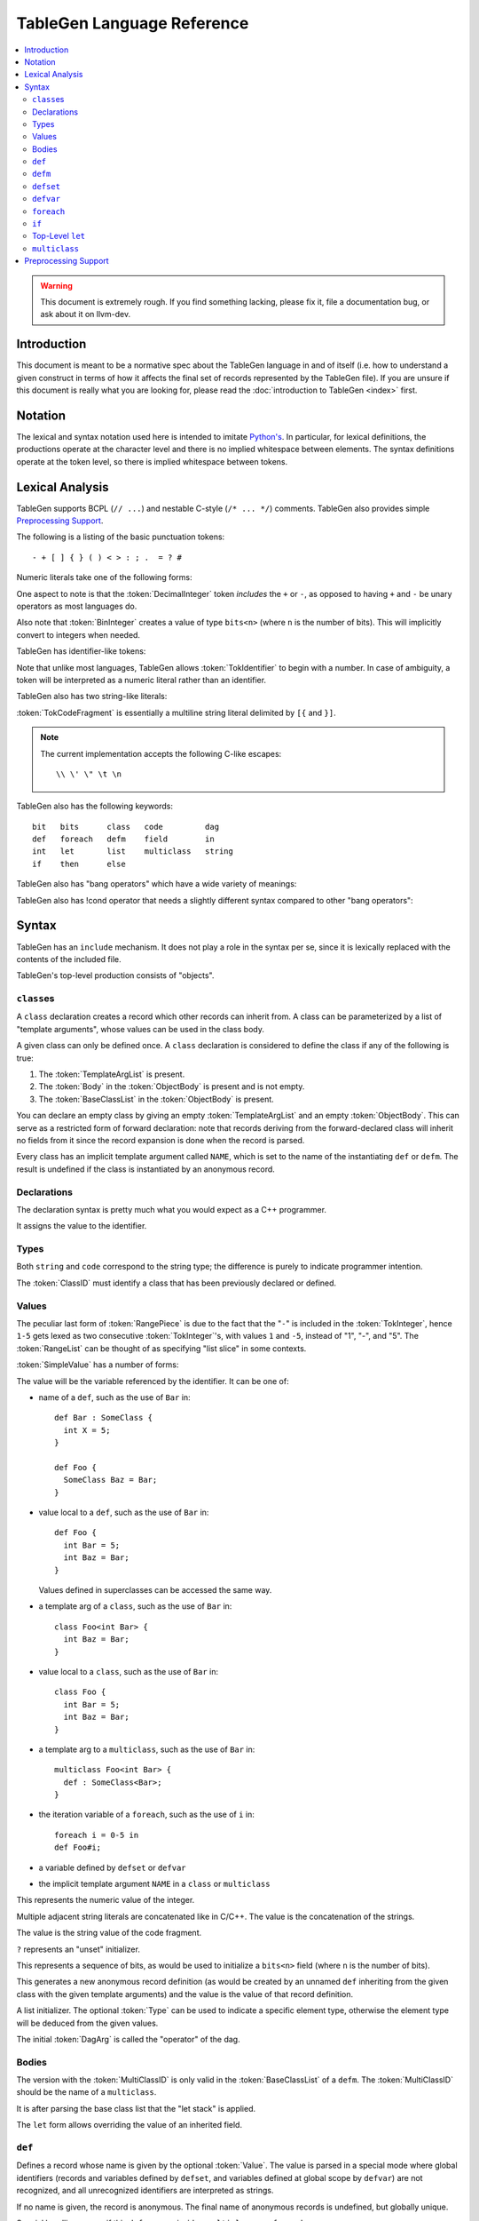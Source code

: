 ===========================
TableGen Language Reference
===========================

.. contents::
   :local:

.. warning::
   This document is extremely rough. If you find something lacking, please
   fix it, file a documentation bug, or ask about it on llvm-dev.

Introduction
============

This document is meant to be a normative spec about the TableGen language
in and of itself (i.e. how to understand a given construct in terms of how
it affects the final set of records represented by the TableGen file). If
you are unsure if this document is really what you are looking for, please
read the :doc:`introduction to TableGen <index>` first.

Notation
========

The lexical and syntax notation used here is intended to imitate
`Python's`_. In particular, for lexical definitions, the productions
operate at the character level and there is no implied whitespace between
elements. The syntax definitions operate at the token level, so there is
implied whitespace between tokens.

.. _`Python's`: http://docs.python.org/py3k/reference/introduction.html#notation

Lexical Analysis
================

TableGen supports BCPL (``// ...``) and nestable C-style (``/* ... */``)
comments.  TableGen also provides simple `Preprocessing Support`_.

The following is a listing of the basic punctuation tokens::

   - + [ ] { } ( ) < > : ; .  = ? #

Numeric literals take one of the following forms:

.. TableGen actually will lex some pretty strange sequences an interpret
   them as numbers. What is shown here is an attempt to approximate what it
   "should" accept.

.. productionlist::
   TokInteger: `DecimalInteger` | `HexInteger` | `BinInteger`
   DecimalInteger: ["+" | "-"] ("0"..."9")+
   HexInteger: "0x" ("0"..."9" | "a"..."f" | "A"..."F")+
   BinInteger: "0b" ("0" | "1")+

One aspect to note is that the :token:`DecimalInteger` token *includes* the
``+`` or ``-``, as opposed to having ``+`` and ``-`` be unary operators as
most languages do.

Also note that :token:`BinInteger` creates a value of type ``bits<n>``
(where ``n`` is the number of bits).  This will implicitly convert to
integers when needed.

TableGen has identifier-like tokens:

.. productionlist::
   ualpha: "a"..."z" | "A"..."Z" | "_"
   TokIdentifier: ("0"..."9")* `ualpha` (`ualpha` | "0"..."9")*
   TokVarName: "$" `ualpha` (`ualpha` |  "0"..."9")*

Note that unlike most languages, TableGen allows :token:`TokIdentifier` to
begin with a number. In case of ambiguity, a token will be interpreted as a
numeric literal rather than an identifier.

TableGen also has two string-like literals:

.. productionlist::
   TokString: '"' <non-'"' characters and C-like escapes> '"'
   TokCodeFragment: "[{" <shortest text not containing "}]"> "}]"

:token:`TokCodeFragment` is essentially a multiline string literal
delimited by ``[{`` and ``}]``.

.. note::
   The current implementation accepts the following C-like escapes::

      \\ \' \" \t \n

TableGen also has the following keywords::

   bit   bits      class   code         dag
   def   foreach   defm    field        in
   int   let       list    multiclass   string
   if    then      else

TableGen also has "bang operators" which have a
wide variety of meanings:

.. productionlist::
   BangOperator: one of
               :!eq     !if      !head    !tail      !con
               :!add    !shl     !sra     !srl       !and
               :!or     !empty   !subst   !foreach   !strconcat
               :!cast   !listconcat       !size      !foldl
               :!isa    !dag     !le      !lt        !ge
               :!gt     !ne      !mul     !listsplat !setop
               :!getop

TableGen also has !cond operator that needs a slightly different
syntax compared to other "bang operators":

.. productionlist::
   CondOperator: !cond


Syntax
======

TableGen has an ``include`` mechanism. It does not play a role in the
syntax per se, since it is lexically replaced with the contents of the
included file.

.. productionlist::
   IncludeDirective: "include" `TokString`

TableGen's top-level production consists of "objects".

.. productionlist::
   TableGenFile: `Object`*
   Object: `Class` | `Def` | `Defm` | `Defset` | `Defvar` | `Let` |
           `MultiClass` | `Foreach` | `If`

``class``\es
------------

.. productionlist::
   Class: "class" `TokIdentifier` [`TemplateArgList`] `ObjectBody`
   TemplateArgList: "<" `Declaration` ("," `Declaration`)* ">"

A ``class`` declaration creates a record which other records can inherit
from. A class can be parameterized by a list of "template arguments", whose
values can be used in the class body.

A given class can only be defined once. A ``class`` declaration is
considered to define the class if any of the following is true:

.. break ObjectBody into its constituents so that they are present here?

#. The :token:`TemplateArgList` is present.
#. The :token:`Body` in the :token:`ObjectBody` is present and is not empty.
#. The :token:`BaseClassList` in the :token:`ObjectBody` is present.

You can declare an empty class by giving an empty :token:`TemplateArgList`
and an empty :token:`ObjectBody`. This can serve as a restricted form of
forward declaration: note that records deriving from the forward-declared
class will inherit no fields from it since the record expansion is done
when the record is parsed.

Every class has an implicit template argument called ``NAME``, which is set
to the name of the instantiating ``def`` or ``defm``. The result is undefined
if the class is instantiated by an anonymous record.

Declarations
------------

.. Omitting mention of arcane "field" prefix to discourage its use.

The declaration syntax is pretty much what you would expect as a C++
programmer.

.. productionlist::
   Declaration: `Type` `TokIdentifier` ["=" `Value`]

It assigns the value to the identifier.

Types
-----

.. productionlist::
   Type: "string" | "code" | "bit" | "int" | "dag"
       :| "bits" "<" `TokInteger` ">"
       :| "list" "<" `Type` ">"
       :| `ClassID`
   ClassID: `TokIdentifier`

Both ``string`` and ``code`` correspond to the string type; the difference
is purely to indicate programmer intention.

The :token:`ClassID` must identify a class that has been previously
declared or defined.

Values
------

.. productionlist::
   Value: `SimpleValue` `ValueSuffix`*
   ValueSuffix: "{" `RangeList` "}"
              :| "[" `RangeList` "]"
              :| "." `TokIdentifier`
   RangeList: `RangePiece` ("," `RangePiece`)*
   RangePiece: `TokInteger`
             :| `TokInteger` "-" `TokInteger`
             :| `TokInteger` `TokInteger`

The peculiar last form of :token:`RangePiece` is due to the fact that the
"``-``" is included in the :token:`TokInteger`, hence ``1-5`` gets lexed as
two consecutive :token:`TokInteger`'s, with values ``1`` and ``-5``,
instead of "1", "-", and "5".
The :token:`RangeList` can be thought of as specifying "list slice" in some
contexts.


:token:`SimpleValue` has a number of forms:


.. productionlist::
   SimpleValue: `TokIdentifier`

The value will be the variable referenced by the identifier. It can be one
of:

.. The code for this is exceptionally abstruse. These examples are a
   best-effort attempt.

* name of a ``def``, such as the use of ``Bar`` in::

     def Bar : SomeClass {
       int X = 5;
     }

     def Foo {
       SomeClass Baz = Bar;
     }

* value local to a ``def``, such as the use of ``Bar`` in::

     def Foo {
       int Bar = 5;
       int Baz = Bar;
     }

  Values defined in superclasses can be accessed the same way.

* a template arg of a ``class``, such as the use of ``Bar`` in::

     class Foo<int Bar> {
       int Baz = Bar;
     }

* value local to a ``class``, such as the use of ``Bar`` in::

     class Foo {
       int Bar = 5;
       int Baz = Bar;
     }

* a template arg to a ``multiclass``, such as the use of ``Bar`` in::

     multiclass Foo<int Bar> {
       def : SomeClass<Bar>;
     }

* the iteration variable of a ``foreach``, such as the use of ``i`` in::

     foreach i = 0-5 in
     def Foo#i;

* a variable defined by ``defset`` or ``defvar``

* the implicit template argument ``NAME`` in a ``class`` or ``multiclass``

.. productionlist::
   SimpleValue: `TokInteger`

This represents the numeric value of the integer.

.. productionlist::
   SimpleValue: `TokString`+

Multiple adjacent string literals are concatenated like in C/C++. The value
is the concatenation of the strings.

.. productionlist::
   SimpleValue: `TokCodeFragment`

The value is the string value of the code fragment.

.. productionlist::
   SimpleValue: "?"

``?`` represents an "unset" initializer.

.. productionlist::
   SimpleValue: "{" `ValueList` "}"
   ValueList: [`ValueListNE`]
   ValueListNE: `Value` ("," `Value`)*

This represents a sequence of bits, as would be used to initialize a
``bits<n>`` field (where ``n`` is the number of bits).

.. productionlist::
   SimpleValue: `ClassID` "<" `ValueListNE` ">"

This generates a new anonymous record definition (as would be created by an
unnamed ``def`` inheriting from the given class with the given template
arguments) and the value is the value of that record definition.

.. productionlist::
   SimpleValue: "[" `ValueList` "]" ["<" `Type` ">"]

A list initializer. The optional :token:`Type` can be used to indicate a
specific element type, otherwise the element type will be deduced from the
given values.

.. The initial `DagArg` of the dag must start with an identifier or
   !cast, but this is more of an implementation detail and so for now just
   leave it out.

.. productionlist::
   SimpleValue: "(" `DagArg` [`DagArgList`] ")"
   DagArgList: `DagArg` ("," `DagArg`)*
   DagArg: `Value` [":" `TokVarName`] | `TokVarName`

The initial :token:`DagArg` is called the "operator" of the dag.

.. productionlist::
   SimpleValue: `BangOperator` ["<" `Type` ">"] "(" `ValueListNE` ")"
              :| `CondOperator` "(" `CondVal` ("," `CondVal`)* ")"
   CondVal: `Value` ":" `Value`

Bodies
------

.. productionlist::
   ObjectBody: `BaseClassList` `Body`
   BaseClassList: [":" `BaseClassListNE`]
   BaseClassListNE: `SubClassRef` ("," `SubClassRef`)*
   SubClassRef: (`ClassID` | `MultiClassID`) ["<" `ValueList` ">"]
   DefmID: `TokIdentifier`

The version with the :token:`MultiClassID` is only valid in the
:token:`BaseClassList` of a ``defm``.
The :token:`MultiClassID` should be the name of a ``multiclass``.

.. put this somewhere else

It is after parsing the base class list that the "let stack" is applied.

.. productionlist::
   Body: ";" | "{" BodyList "}"
   BodyList: BodyItem*
   BodyItem: `Declaration` ";"
           :| "let" `TokIdentifier` [ "{" `RangeList` "}" ] "=" `Value` ";"
           :| `Defvar`

The ``let`` form allows overriding the value of an inherited field.

``def``
-------

.. productionlist::
   Def: "def" [`Value`] `ObjectBody`

Defines a record whose name is given by the optional :token:`Value`. The value
is parsed in a special mode where global identifiers (records and variables
defined by ``defset``, and variables defined at global scope by ``defvar``) are
not recognized, and all unrecognized identifiers are interpreted as strings.

If no name is given, the record is anonymous. The final name of anonymous
records is undefined, but globally unique.

Special handling occurs if this ``def`` appears inside a ``multiclass`` or
a ``foreach``.

When a non-anonymous record is defined in a multiclass and the given name
does not contain a reference to the implicit template argument ``NAME``, such
a reference will automatically be prepended. That is, the following are
equivalent inside a multiclass::

    def Foo;
    def NAME#Foo;

``defm``
--------

.. productionlist::
   Defm: "defm" [`Value`] ":" `BaseClassListNE` ";"

The :token:`BaseClassList` is a list of at least one ``multiclass`` and any
number of ``class``'s. The ``multiclass``'s must occur before any ``class``'s.

Instantiates all records defined in all given ``multiclass``'s and adds the
given ``class``'s as superclasses.

The name is parsed in the same special mode used by ``def``. If the name is
missing, a globally unique string is used instead (but instantiated records
are not considered to be anonymous, unless they were originally defined by an
anonymous ``def``) That is, the following have different semantics::

    defm : SomeMultiClass<...>;    // some globally unique name
    defm "" : SomeMultiClass<...>; // empty name string

When it occurs inside a multiclass, the second variant is equivalent to
``defm NAME : ...``. More generally, when ``defm`` occurs in a multiclass and
its name does not contain a reference to the implicit template argument
``NAME``, such a reference will automatically be prepended. That is, the
following are equivalent inside a multiclass::

    defm Foo : SomeMultiClass<...>;
    defm NAME#Foo : SomeMultiClass<...>;

``defset``
----------
.. productionlist::
   Defset: "defset" `Type` `TokIdentifier` "=" "{" `Object`* "}"

All records defined inside the braces via ``def`` and ``defm`` are collected
in a globally accessible list of the given name (in addition to being added
to the global collection of records as usual). Anonymous records created inside
initializier expressions using the ``Class<args...>`` syntax are never collected
in a defset.

The given type must be ``list<A>``, where ``A`` is some class. It is an error
to define a record (via ``def`` or ``defm``) inside the braces which doesn't
derive from ``A``.

``defvar``
----------
.. productionlist::
   Defvar: "defvar" `TokIdentifier` "=" `Value` ";"

The identifier on the left of the ``=`` is defined to be a global or local
variable, whose value is given by the expression on the right of the ``=``. The
type of the variable is automatically inferred.

A ``defvar`` statement at the top level of the file defines a global variable,
in the same scope used by ``defset``. If a ``defvar`` statement appears inside
any other construction, including classes, multiclasses and ``foreach``
statements, then the variable is scoped to the inside of that construction
only.

In contexts where the ``defvar`` statement will be encountered multiple times,
the definition is re-evaluated for each instance. For example, a ``defvar``
inside a ``foreach`` can construct a value based on the iteration variable,
which will be different every time round the loop; a ``defvar`` inside a
templated class or multiclass can have a definition depending on the template
parameters.

Variables local to a ``foreach`` go out of scope at the end of each loop
iteration, so their previous value is not accessible in the next iteration. (It
won't work to ``defvar i=!add(i,1)`` each time you go round the loop.)

In general, ``defvar`` variables are immutable once they are defined. It is an
error to define the same variable name twice in the same scope (but legal to
shadow the first definition temporarily in an inner scope).

``foreach``
-----------

.. productionlist::
   Foreach: "foreach" `ForeachDeclaration` "in" "{" `Object`* "}"
          :| "foreach" `ForeachDeclaration` "in" `Object`
   ForeachDeclaration: ID "=" ( "{" `RangeList` "}" | `RangePiece` | `Value` )

The value assigned to the variable in the declaration is iterated over and
the object or object list is reevaluated with the variable set at each
iterated value.

Note that the productions involving RangeList and RangePiece have precedence
over the more generic value parsing based on the first token.

``if``
------

.. productionlist::
   If: "if" `Value` "then" `IfBody`
     :| "if" `Value` "then" `IfBody` "else" `IfBody`
   IfBody: "{" `Object`* "}" | `Object`

The value expression after the ``if`` keyword is evaluated, and if it evaluates
to true (in the same sense used by the ``!if`` operator), then the object
definition(s) after the ``then`` keyword are executed. Otherwise, if there is
an ``else`` keyword, the definition(s) after the ``else`` are executed instead.

Because the braces around the ``then`` clause are optional, this grammar rule
has the usual ambiguity about dangling ``else`` clauses, and it is resolved in
the usual way: in a case like ``if v1 then if v2 then {...} else {...}``, the
``else`` binds to the inner ``if`` rather than the outer one.

Top-Level ``let``
-----------------

.. productionlist::
   Let:  "let" `LetList` "in" "{" `Object`* "}"
      :| "let" `LetList` "in" `Object`
   LetList: `LetItem` ("," `LetItem`)*
   LetItem: `TokIdentifier` [`RangeList`] "=" `Value`

This is effectively equivalent to ``let`` inside the body of a record
except that it applies to multiple records at a time. The bindings are
applied at the end of parsing the base classes of a record.

``multiclass``
--------------

.. productionlist::
   MultiClass: "multiclass" `TokIdentifier` [`TemplateArgList`]
             : [":" `BaseMultiClassList`] "{" `MultiClassObject`+ "}"
   BaseMultiClassList: `MultiClassID` ("," `MultiClassID`)*
   MultiClassID: `TokIdentifier`
   MultiClassObject: `Def` | `Defm` | `Let` | `Foreach`

Preprocessing Support
=====================

TableGen's embedded preprocessor is only intended for conditional compilation.
It supports the following directives:

.. productionlist::
   LineBegin: ^
   LineEnd: "\n" | "\r" | EOF
   WhiteSpace: " " | "\t"
   CStyleComment: "/*" (.* - "*/") "*/"
   BCPLComment: "//" (.* - `LineEnd`) `LineEnd`
   WhiteSpaceOrCStyleComment: `WhiteSpace` | `CStyleComment`
   WhiteSpaceOrAnyComment: `WhiteSpace` | `CStyleComment` | `BCPLComment`
   MacroName: `ualpha` (`ualpha` | "0"..."9")*
   PrepDefine: `LineBegin` (`WhiteSpaceOrCStyleComment`)*
             : "#define" (`WhiteSpace`)+ `MacroName`
             : (`WhiteSpaceOrAnyComment`)* `LineEnd`
   PrepIfdef: `LineBegin` (`WhiteSpaceOrCStyleComment`)*
            : "#ifdef" (`WhiteSpace`)+ `MacroName`
            : (`WhiteSpaceOrAnyComment`)* `LineEnd`
   PrepElse: `LineBegin` (`WhiteSpaceOrCStyleComment`)*
           : "#else" (`WhiteSpaceOrAnyComment`)* `LineEnd`
   PrepEndif: `LineBegin` (`WhiteSpaceOrCStyleComment`)*
            : "#endif" (`WhiteSpaceOrAnyComment`)* `LineEnd`
   PrepRegContentException: `PrepIfdef` | `PrepElse` | `PrepEndif` | EOF
   PrepRegion: .* - `PrepRegContentException`
             :| `PrepIfdef`
             :  (`PrepRegion`)*
             :  [`PrepElse`]
             :  (`PrepRegion`)*
             :  `PrepEndif`

:token:`PrepRegion` may occur anywhere in a TD file, as long as it matches
the grammar specification.

:token:`PrepDefine` allows defining a :token:`MacroName` so that any following
:token:`PrepIfdef` - :token:`PrepElse` preprocessing region part and
:token:`PrepIfdef` - :token:`PrepEndif` preprocessing region
are enabled for TableGen tokens parsing.

A preprocessing region, starting (i.e. having its :token:`PrepIfdef`) in a file,
must end (i.e. have its :token:`PrepEndif`) in the same file.

A :token:`MacroName` may be defined externally by using ``{ -D<NAME> }``
option of TableGen.
